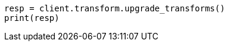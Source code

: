 // This file is autogenerated, DO NOT EDIT
// transform/apis/upgrade-transforms.asciidoc:103

[source, python]
----
resp = client.transform.upgrade_transforms()
print(resp)
----
